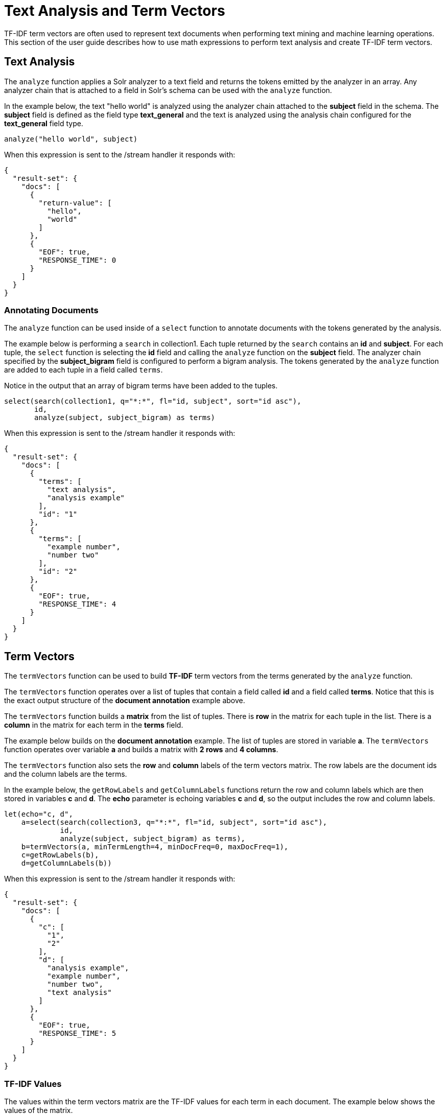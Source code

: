 = Text Analysis and Term Vectors
// Licensed to the Apache Software Foundation (ASF) under one
// or more contributor license agreements.  See the NOTICE file
// distributed with this work for additional information
// regarding copyright ownership.  The ASF licenses this file
// to you under the Apache License, Version 2.0 (the
// "License"); you may not use this file except in compliance
// with the License.  You may obtain a copy of the License at
//
//   http://www.apache.org/licenses/LICENSE-2.0
//
// Unless required by applicable law or agreed to in writing,
// software distributed under the License is distributed on an
// "AS IS" BASIS, WITHOUT WARRANTIES OR CONDITIONS OF ANY
// KIND, either express or implied.  See the License for the
// specific language governing permissions and limitations
// under the License.

TF-IDF term vectors are often used to represent text documents when performing text mining
and machine learning operations. This section of the user guide describes how to
use math expressions to perform text analysis and create TF-IDF term vectors.

== Text Analysis

The `analyze` function applies a Solr analyzer to a text field and returns the tokens
emitted by the analyzer in an array. Any analyzer chain that is attached to a field in Solr's
schema can be used with the `analyze` function.

In the example below, the text "hello world" is analyzed using the analyzer chain attached to the *subject* field in
the schema. The *subject* field is defined as the field type *text_general* and the text is analyzed using the
analysis chain configured for the *text_general* field type.

[source,text]
----
analyze("hello world", subject)
----

When this expression is sent to the /stream handler it
responds with:

[source,json]
----
{
  "result-set": {
    "docs": [
      {
        "return-value": [
          "hello",
          "world"
        ]
      },
      {
        "EOF": true,
        "RESPONSE_TIME": 0
      }
    ]
  }
}
----

=== Annotating Documents

The `analyze` function can be used inside of a `select` function to annotate documents with the tokens
generated by the analysis.

The example below is performing a `search` in collection1. Each tuple returned by the `search`
contains an *id* and *subject*. For each tuple, the
`select` function is selecting the *id* field and calling the `analyze` function on the *subject* field.
The analyzer chain specified by the *subject_bigram* field is configured to perform a bigram analysis.
The tokens generated by the `analyze` function are added to each tuple in a field called `terms`.

Notice in the output that an array of bigram terms have been added to the tuples.

[source,text]
----
select(search(collection1, q="*:*", fl="id, subject", sort="id asc"),
       id,
       analyze(subject, subject_bigram) as terms)
----

When this expression is sent to the /stream handler it
responds with:

[source,json]
----
{
  "result-set": {
    "docs": [
      {
        "terms": [
          "text analysis",
          "analysis example"
        ],
        "id": "1"
      },
      {
        "terms": [
          "example number",
          "number two"
        ],
        "id": "2"
      },
      {
        "EOF": true,
        "RESPONSE_TIME": 4
      }
    ]
  }
}
----

== Term Vectors

The `termVectors` function can be used to build *TF-IDF*
term vectors from the terms generated by the `analyze` function.

The `termVectors` function operates over a list of tuples that contain a field
called *id* and a field called *terms*. Notice
that this is the exact output structure of the *document annotation* example above.

The `termVectors` function builds a *matrix* from the list of tuples. There is *row* in the
matrix for each tuple in the list. There is a *column* in the matrix for each term in the *terms*
field.

The example below builds on the *document annotation* example.
The list of tuples are stored in variable *a*. The `termVectors` function
operates over variable *a* and builds a matrix with *2 rows* and *4 columns*.

The `termVectors` function also sets the *row* and *column* labels of the term vectors matrix.
The row labels are the document ids and the
column labels are the terms.

In the example below, the `getRowLabels` and `getColumnLabels` functions return
the row and column labels which are then stored in variables *c* and *d*.
The *echo* parameter is echoing variables *c* and *d*, so the output includes
the row and column labels.

[source,text]
----
let(echo="c, d",
    a=select(search(collection3, q="*:*", fl="id, subject", sort="id asc"),
             id,
             analyze(subject, subject_bigram) as terms),
    b=termVectors(a, minTermLength=4, minDocFreq=0, maxDocFreq=1),
    c=getRowLabels(b),
    d=getColumnLabels(b))
----

When this expression is sent to the /stream handler it
responds with:

[source,json]
----
{
  "result-set": {
    "docs": [
      {
        "c": [
          "1",
          "2"
        ],
        "d": [
          "analysis example",
          "example number",
          "number two",
          "text analysis"
        ]
      },
      {
        "EOF": true,
        "RESPONSE_TIME": 5
      }
    ]
  }
}
----

=== TF-IDF Values

The values within the term vectors matrix are the TF-IDF values for each term in each document. The
example below shows the values of the matrix.

[source,text]
----
let(a=select(search(collection3, q="*:*", fl="id, subject", sort="id asc"),
             id,
             analyze(subject, subject_bigram) as terms),
    b=termVectors(a, minTermLength=4, minDocFreq=0, maxDocFreq=1))
----

When this expression is sent to the /stream handler it
responds with:

[source,json]
----
{
  "result-set": {
    "docs": [
      {
        "b": [
          [
            1.4054651081081644,
            0,
            0,
            1.4054651081081644
          ],
          [
            0,
            1.4054651081081644,
            1.4054651081081644,
            0
          ]
        ]
      },
      {
        "EOF": true,
        "RESPONSE_TIME": 5
      }
    ]
  }
}
----

=== Limiting the Noise

One of the key challenges when with working term vectors is that text often has a significant amount of noise
which can obscure the important terms in the data. The `termVectors` function has several parameters
designed to filter out the less meaningful terms. This is also important because eliminating
the noisy terms helps keep the term vector matrix small enough to fit comfortably in memory.

There are four parameters designed to filter noisy terms from the term vector matrix:

* *minTermLength*: The minimum term length required to include the term in the matrix.
* *minDocFreq*: The minimum *percentage* (0 to 1) of documents the term must appear in to be included in the index.
* *maxDocFreq*: The maximum *percentage* (0 to 1) of documents the term can appear in to be included in the index.
* *exclude*: A comma delimited list of strings used to exclude terms. If a term contains any of the exclude strings that
term will be excluded from the term vector.
